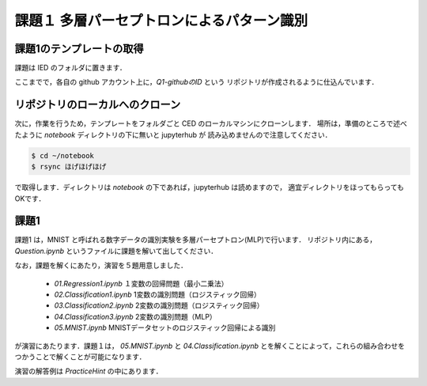 課題１ 多層パーセプトロンによるパターン識別
===================================================================


課題1のテンプレートの取得
------------------------------------------

課題は IED のフォルダに置きます．






ここまでで，各自の github アカウント上に，`Q1-githubのID` という
リポジトリが作成されるように仕込んでいます．


リポジトリのローカルへのクローン
--------------------------------------------

次に，作業を行うため，テンプレートをフォルダごと CED のローカルマシンにクローンします．
場所は，準備のところで述べたように `notebook` ディレクトリの下に無いと jupyterhub が
読み込めませんので注意してください．


.. code-block:: sh

    $ cd ~/notebook
    $ rsync ほげほげほげ

で取得します．ディレクトリは `notebook` の下であれば，jupyterhub は読めますので，
適宜ディレクトリをほってもらってもOKです．






課題1
--------------------------------------------

課題1 は，MNIST と呼ばれる数字データの識別実験を多層パーセプトロン(MLP)で行います．
リポジトリ内にある， `Question.ipynb` というファイルに課題を解いて出してください．

なお，課題を解くにあたり，演習を５題用意しました．

  * `01.Regression1.ipynb` １変数の回帰問題（最小二乗法）

  * `02.Classification1.ipynb` 1変数の識別問題（ロジスティック回帰）

  * `03.Classification2.ipynb` 2変数の識別問題（ロジスティック回帰）

  * `04.Classification3.ipynb` 2変数の識別問題（MLP）

  * `05.MNIST.ipynb` MNISTデータセットのロジスティック回帰による識別

が演習にあたります．課題１は， `05.MNIST.ipynb` と `04.Classification.ipynb`
とを解くことによって，これらの組み合わせをつかうことで解くことが可能になります．

演習の解答例は `PracticeHint` の中にあります．

